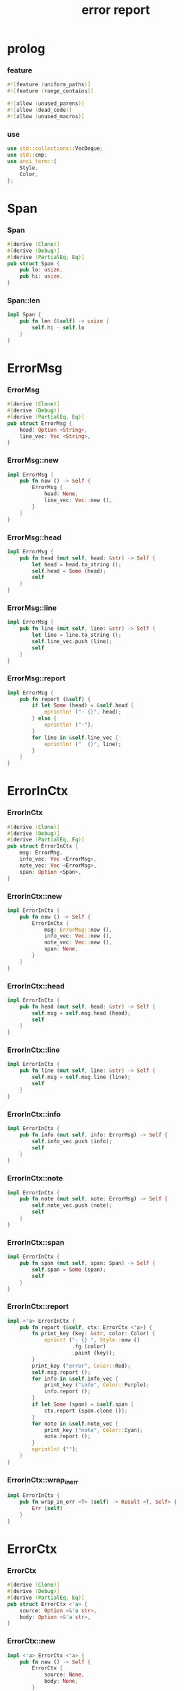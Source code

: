 #+property: tangle lib.rs
#+title: error report

* prolog

*** feature

    #+begin_src rust
    #![feature (uniform_paths)]
    #![feature (range_contains)]

    #![allow (unused_parens)]
    #![allow (dead_code)]
    #![allow (unused_macros)]
    #+end_src

*** use

    #+begin_src rust
    use std::collections::VecDeque;
    use std::cmp;
    use ansi_term::{
        Style,
        Color,
    };
    #+end_src

* Span

*** Span

    #+begin_src rust
    #[derive (Clone)]
    #[derive (Debug)]
    #[derive (PartialEq, Eq)]
    pub struct Span {
        pub lo: usize,
        pub hi: usize,
    }
    #+end_src

*** Span::len

    #+begin_src rust
    impl Span {
        pub fn len (&self) -> usize {
            self.hi - self.lo
        }
    }
    #+end_src

* ErrorMsg

*** ErrorMsg

    #+begin_src rust
    #[derive (Clone)]
    #[derive (Debug)]
    #[derive (PartialEq, Eq)]
    pub struct ErrorMsg {
        head: Option <String>,
        line_vec: Vec <String>,
    }
    #+end_src

*** ErrorMsg::new

    #+begin_src rust
    impl ErrorMsg {
        pub fn new () -> Self {
            ErrorMsg {
                head: None,
                line_vec: Vec::new (),
            }
        }
    }
    #+end_src

*** ErrorMsg::head

    #+begin_src rust
    impl ErrorMsg {
        pub fn head (mut self, head: &str) -> Self {
            let head = head.to_string ();
            self.head = Some (head);
            self
        }
    }
    #+end_src

*** ErrorMsg::line

    #+begin_src rust
    impl ErrorMsg {
        pub fn line (mut self, line: &str) -> Self {
            let line = line.to_string ();
            self.line_vec.push (line);
            self
        }
    }
    #+end_src

*** ErrorMsg::report

    #+begin_src rust
    impl ErrorMsg {
        pub fn report (&self) {
            if let Some (head) = &self.head {
                eprintln! ("- {}", head);
            } else {
                eprintln! ("-");
            }
            for line in &self.line_vec {
                eprintln! ("  {}", line);
            }
        }
    }
    #+end_src

* ErrorInCtx

*** ErrorInCtx

    #+begin_src rust
    #[derive (Clone)]
    #[derive (Debug)]
    #[derive (PartialEq, Eq)]
    pub struct ErrorInCtx {
        msg: ErrorMsg,
        info_vec: Vec <ErrorMsg>,
        note_vec: Vec <ErrorMsg>,
        span: Option <Span>,
    }
    #+end_src

*** ErrorInCtx::new

    #+begin_src rust
    impl ErrorInCtx {
        pub fn new () -> Self {
            ErrorInCtx {
                msg: ErrorMsg::new (),
                info_vec: Vec::new (),
                note_vec: Vec::new (),
                span: None,
            }
        }
    }
    #+end_src

*** ErrorInCtx::head

    #+begin_src rust
    impl ErrorInCtx {
        pub fn head (mut self, head: &str) -> Self {
            self.msg = self.msg.head (head);
            self
        }
    }
    #+end_src

*** ErrorInCtx::line

    #+begin_src rust
    impl ErrorInCtx {
        pub fn line (mut self, line: &str) -> Self {
            self.msg = self.msg.line (line);
            self
        }
    }
    #+end_src

*** ErrorInCtx::info

    #+begin_src rust
    impl ErrorInCtx {
        pub fn info (mut self, info: ErrorMsg) -> Self {
            self.info_vec.push (info);
            self
        }
    }
    #+end_src

*** ErrorInCtx::note

    #+begin_src rust
    impl ErrorInCtx {
        pub fn note (mut self, note: ErrorMsg) -> Self {
            self.note_vec.push (note);
            self
        }
    }
    #+end_src

*** ErrorInCtx::span

    #+begin_src rust
    impl ErrorInCtx {
        pub fn span (mut self, span: Span) -> Self {
            self.span = Some (span);
            self
        }
    }
    #+end_src

*** ErrorInCtx::report

    #+begin_src rust
    impl <'a> ErrorInCtx {
        pub fn report (&self, ctx: ErrorCtx <'a>) {
            fn print_key (key: &str, color: Color) {
                eprint! ("- {} ", Style::new ()
                         .fg (color)
                         .paint (key));
            }
            print_key ("error", Color::Red);
            self.msg.report ();
            for info in &self.info_vec {
                print_key ("info", Color::Purple);
                info.report ();
            }
            if let Some (span) = &self.span {
                ctx.report (span.clone ());
            }
            for note in &self.note_vec {
                print_key ("note", Color::Cyan);
                note.report ();
            }
            eprintln! ("");
        }
    }
    #+end_src

*** ErrorInCtx::wrap_in_err

    #+begin_src rust
    impl ErrorInCtx {
        pub fn wrap_in_err <T> (self) -> Result <T, Self> {
            Err (self)
        }
    }
    #+end_src

* ErrorCtx

*** ErrorCtx

    #+begin_src rust
    #[derive (Clone)]
    #[derive (Debug)]
    #[derive (PartialEq, Eq)]
    pub struct ErrorCtx <'a> {
        source: Option <&'a str>,
        body: Option <&'a str>,
    }
    #+end_src

*** ErrorCtx::new

    #+begin_src rust
    impl <'a> ErrorCtx <'a> {
        pub fn new () -> Self {
            ErrorCtx {
                source: None,
                body: None,
            }
        }
    }
    #+end_src

*** ErrorCtx::source

    #+begin_src rust
    impl <'a> ErrorCtx <'a> {
        pub fn source (mut self, source: &'a str) -> Self {
            self.source = Some (source);
            self
        }
    }
    #+end_src

*** ErrorCtx::body

    #+begin_src rust
    impl <'a> ErrorCtx <'a> {
        pub fn body (mut self, body: &'a str) -> Self {
            self.body = Some (body);
            self
        }
    }
    #+end_src

*** ErrorCtx::report

    #+begin_src rust
    impl <'a> ErrorCtx <'a> {
        pub fn report (&self, span: Span) {
            let key = Style::new ()
                .fg (Color::Blue)
                .paint ("context");
            let source = if let Some (source) = &self.source {
                source.to_string ()
            } else {
                String::new ()
            };
            eprintln! ("- {} - {}", key, source);
            if let Some (body) = &self.body {
                let line_vec: Vec <&str> = body.lines () .collect ();
                let len = line_vec.len ();
                let width = format! ("{}", len) .len ();
                let fringe = 3;
                let focus = self.focus (line_vec, span, fringe);
                for (i, line, span) in focus {
                    let n = i + 1;
                    print_line (n, width, line, span);
                }
            }
        }
    }
    #+end_src

*** ErrorCtx::focus

    #+begin_src rust
    type Focus <'a> = VecDeque <(usize, &'a str, Option <Span>)>;

    impl <'a> ErrorCtx <'a> {
        pub fn focus (
            &self,
            line_vec: Vec <&'a str>,
            span: Span,
            fringe: usize,
        ) -> Focus <'a> {
            let mut before = Focus::new ();
            let mut focus  = Focus::new ();
            let mut after  = Focus::new ();
            let mut met_span_p = false;
            let mut lo = span.lo as isize;
            let mut hi = span.hi as isize;
            for (i, line) in line_vec.into_iter () .enumerate () {
                let len = line.len () as isize;
                if lo >= len || hi <= 0 {
                    if met_span_p {
                        after.push_back ((i, line, None));
                    } else {
                        before.push_back ((i, line, None));
                    }
                } else {
                    met_span_p = true;
                    let span = Span {
                        lo: cmp::max (lo, 0) as usize,
                        hi: cmp::min (hi, len) as usize,
                    };
                    focus.push_back ((i, line, Some (span)));
                }
                lo -= (line.len () + 1) as isize;
                hi -= (line.len () + 1) as isize;
            }
            for _ in 0..fringe {
                if let Some (x) = before.pop_back () {
                    focus.push_front (x);
                }
                if let Some (x) = after.pop_front () {
                    focus.push_back (x);
                }
            }
            focus
        }
    }
    #+end_src

*** print_line

    #+begin_src rust
    fn print_line (
        n: usize,
        width: usize,
        line: &str,
        span: Option <Span>,
    ) {
        print_line_number_prefix (n, width);
        if let Some (span) = span {
            let lo = span.lo;
            let hi = span.hi;
            let mid = &line [lo .. hi];
            let mid = Style::new () .reverse () .paint (mid);
            eprintln! ("{}{}{}",
                       &line [.. lo],
                       mid,
                       &line [hi ..],);
        } else {
            eprintln! ("{}", line);
        }
    }
    #+end_src

*** print_line_number_prefix

    #+begin_src rust
    fn print_line_number_prefix (n: usize, width: usize) {
        let prefix = format! ("  {:w$} | ", n, w = width);
        let prefix = Style::new ()
            .fg (Color::Blue)
            .paint (prefix);
        eprint! ("{}", prefix);
    }
    #+end_src

* test

*** test_report

    #+begin_src rust
    #[cfg (test)]
    const EXAMPLE_INPUT: &'static str = "\
    list-t : type-tt
    list-t = union (null-t cons-t) {
      t : type-tt
    }

    null-t : type-tt
    null-t = data {
      t : type-tt
    }

    cons-t : type-tt
    cons-t = data {
      t : type-tt
      car : t
      cdr : list-t (t)
    }
    ";

    #[test]
    fn test_report () {
        let input = EXAMPLE_INPUT;
        let error = ErrorInCtx::new ()
            .head ("no worry")
            .line ("this is just a testing error")
            .span (Span { lo: 84, hi: 115 })
            // thanks to github.com/xuchunyang/region-state.el
            .info (ErrorMsg::new ()
                   .line ("x = x")
                   .line ("y = y")
                   .line ("显然成立"))
            .note (ErrorMsg::new ()
                   .line ("打雷要下雨 雷欧")
                   .line ("下雨要打伞 雷欧"))
            .note (ErrorMsg::new ()
                   .line ("不知道的奥秘万万千千 智慧简单又不简单"));
        error.report (ErrorCtx::new ()
                      .source ("fn test_report")
                      .body (input));
    }
    #+end_src
